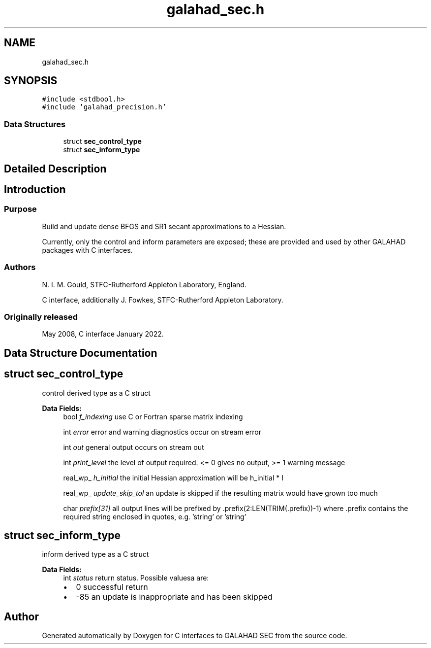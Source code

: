 .TH "galahad_sec.h" 3 "Sat Mar 26 2022" "C interfaces to GALAHAD SEC" \" -*- nroff -*-
.ad l
.nh
.SH NAME
galahad_sec.h
.SH SYNOPSIS
.br
.PP
\fC#include <stdbool\&.h>\fP
.br
\fC#include 'galahad_precision\&.h'\fP
.br

.SS "Data Structures"

.in +1c
.ti -1c
.RI "struct \fBsec_control_type\fP"
.br
.ti -1c
.RI "struct \fBsec_inform_type\fP"
.br
.in -1c
.SH "Detailed Description"
.PP

.SH "Introduction"
.PP
.SS "Purpose"
Build and update dense BFGS and SR1 secant approximations to a Hessian\&.
.PP
Currently, only the control and inform parameters are exposed; these are provided and used by other GALAHAD packages with C interfaces\&.
.SS "Authors"
N\&. I\&. M\&. Gould, STFC-Rutherford Appleton Laboratory, England\&.
.PP
C interface, additionally J\&. Fowkes, STFC-Rutherford Appleton Laboratory\&.
.SS "Originally released"
May 2008, C interface January 2022\&.
.SH "Data Structure Documentation"
.PP
.SH "struct sec_control_type"
.PP
control derived type as a C struct
.PP
\fBData Fields:\fP
.RS 4
bool \fIf_indexing\fP use C or Fortran sparse matrix indexing
.br
.PP
int \fIerror\fP error and warning diagnostics occur on stream error
.br
.PP
int \fIout\fP general output occurs on stream out
.br
.PP
int \fIprint_level\fP the level of output required\&. <= 0 gives no output, >= 1 warning message
.br
.PP
real_wp_ \fIh_initial\fP the initial Hessian approximation will be h_initial * I
.br
.PP
real_wp_ \fIupdate_skip_tol\fP an update is skipped if the resulting matrix would have grown too much
.br
.PP
char \fIprefix[31]\fP all output lines will be prefixed by \&.prefix(2:LEN(TRIM(\&.prefix))-1) where \&.prefix contains the required string enclosed in quotes, e\&.g\&. 'string' or 'string'
.br
.PP
.RE
.PP
.SH "struct sec_inform_type"
.PP
inform derived type as a C struct
.PP
\fBData Fields:\fP
.RS 4
int \fIstatus\fP return status\&. Possible valuesa are:
.PD 0

.IP "\(bu" 2
0 successful return
.IP "\(bu" 2
-85 an update is inappropriate and has been skipped
.PP

.br
.PP
.RE
.PP
.SH "Author"
.PP
Generated automatically by Doxygen for C interfaces to GALAHAD SEC from the source code\&.
